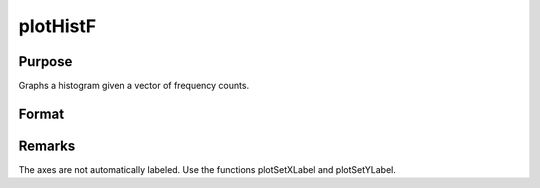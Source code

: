 
plotHistF
==============================================

Purpose
----------------
Graphs a histogram given a vector of frequency counts.

Format
----------------
.. function:: plotHistF(myPlot, f, c)plotHistF(f, c)

    :param myPlot: 
    :type myPlot: A plotControl structure

    :param f: frequencies to be graphed.
    :type f: Nx1 vector

    :param c: numeric labels for categories. If this is a scalar 0, a sequence from 1 to
        rows(f) will be created.
    :type c: Nx1 vector



Remarks
-------

The axes are not automatically labeled. Use the functions plotSetXLabel
and plotSetYLabel.

